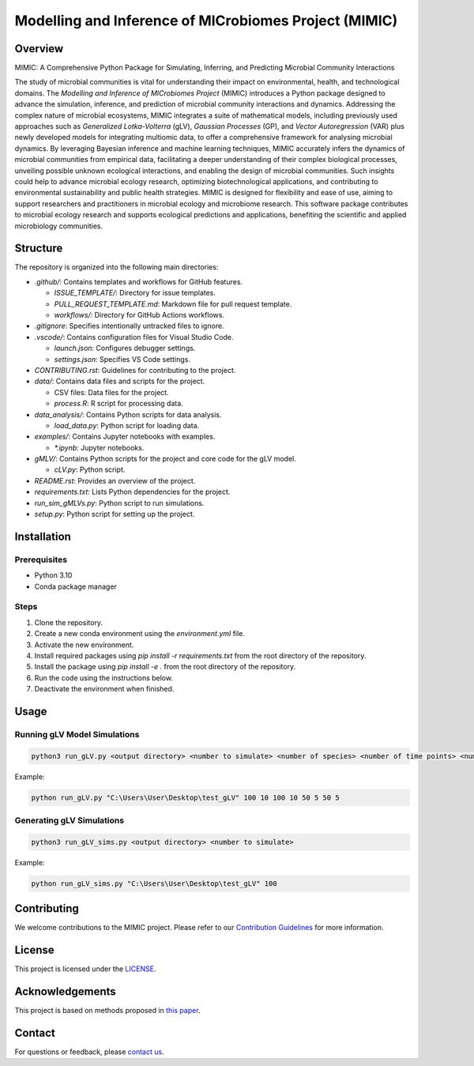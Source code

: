 ===========================================================
Modelling and Inference of MICrobiomes Project (MIMIC)
===========================================================

Overview
---------

MIMIC: A Comprehensive Python Package for Simulating, Inferring, and Predicting Microbial Community Interactions

The study of microbial communities is vital for understanding their impact on environmental, health, and technological domains. The *Modelling and Inference of MICrobiomes Project* (MIMIC) introduces a Python package designed to advance the simulation, inference, and prediction of microbial community interactions and dynamics. Addressing the complex nature of microbial ecosystems, MIMIC integrates a suite of mathematical models, including previously used approaches such as *Generalized Lotka-Volterra* (gLV), *Gaussian Processes* (GP), and *Vector Autoregression* (VAR) plus newly developed models for integrating multiomic data, to offer a comprehensive framework for analysing microbial dynamics. By leveraging Bayesian inference and machine learning techniques, MIMIC accurately infers the dynamics of microbial communities from empirical data, facilitating a deeper understanding of their complex biological processes, unveiling possible unknown ecological interactions, and enabling the design of microbial communities. Such insights could help to advance microbial ecology research, optimizing biotechnological applications, and contributing to environmental sustainability and public health strategies. MIMIC is designed for flexibility and ease of use, aiming to support researchers and practitioners in microbial ecology and microbiome research. This software package contributes to microbial ecology research and supports ecological predictions and applications, benefiting the scientific and applied microbiology communities.


Structure
-----------

The repository is organized into the following main directories:

* `.github/`: Contains templates and workflows for GitHub features.

  * `ISSUE_TEMPLATE/`: Directory for issue templates.
  * `PULL_REQUEST_TEMPLATE.md`: Markdown file for pull request template.
  * `workflows/`: Directory for GitHub Actions workflows.

* `.gitignore`: Specifies intentionally untracked files to ignore.
* `.vscode/`: Contains configuration files for Visual Studio Code.

  * `launch.json`: Configures debugger settings.
  * `settings.json`: Specifies VS Code settings.

* `CONTRIBUTING.rst`: Guidelines for contributing to the project.
* `data/`: Contains data files and scripts for the project.

  * CSV files: Data files for the project.
  * `process.R`: R script for processing data.

* `data_analysis/`: Contains Python scripts for data analysis.

  * `load_data.py`: Python script for loading data.

* `examples/`: Contains Jupyter notebooks with examples.

  * `*.ipynb`: Jupyter notebooks.

* `gMLV/`: Contains Python scripts for the project and core code for the gLV model.

  * `cLV.py`: Python script.

* `README.rst`: Provides an overview of the project.
* `requirements.txt`: Lists Python dependencies for the project.
* `run_sim_gMLVs.py`: Python script to run simulations.
* `setup.py`: Python script for setting up the project.

Installation
--------------

Prerequisites
^^^^^^^^^^^^^

* Python 3.10
* Conda package manager

Steps
^^^^^

#. Clone the repository.
#. Create a new conda environment using the `environment.yml` file.
#. Activate the new environment.
#. Install required packages using `pip install -r requirements.txt` from the root directory of the repository.
#. Install the package using `pip install -e .` from the root directory of the repository.
#. Run the code using the instructions below.
#. Deactivate the environment when finished.

Usage
-------

Running gLV Model Simulations
^^^^^^^^^^^^^^^^^^^^^^^^^^^^^

.. code-block:: bash

    python3 run_gLV.py <output directory> <number to simulate> <number of species> <number of time points> <number of replicates> <number of time points to fit> <number of replicates to fit> <number of time points to predict> <number of replicates to predict>

Example:

.. code-block:: bash

    python run_gLV.py "C:\Users\User\Desktop\test_gLV" 100 10 100 10 50 5 50 5

Generating gLV Simulations
^^^^^^^^^^^^^^^^^^^^^^^^^^

.. code-block:: bash

    python3 run_gLV_sims.py <output directory> <number to simulate>

Example:

.. code-block:: bash

    python run_gLV_sims.py "C:\Users\User\Desktop\test_gLV" 100

Contributing
-------------

We welcome contributions to the MIMIC project. Please refer to our `Contribution Guidelines <CONTRIBUTING.rst>`_ for more information.

License
--------

This project is licensed under the `LICENSE <LICENSE>`_.

Acknowledgements
------------------

This project is based on methods proposed in `this paper <https://onlinelibrary.wiley.com/doi/full/10.1002/bies.201600188>`_.

Contact
--------

For questions or feedback, please `contact us <mailto:contact@example.com>`_.

